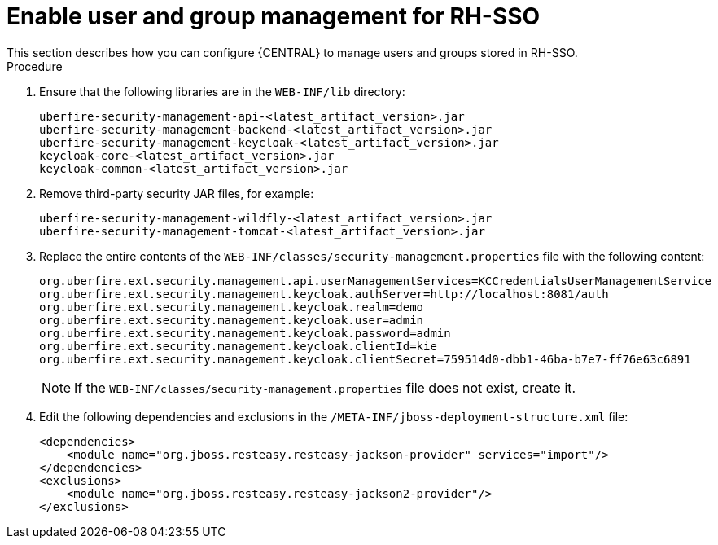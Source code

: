 [id='sso-user-manage-proc']
= Enable user and group management for RH-SSO
This section describes how you can configure {CENTRAL} to manage users and groups stored in RH-SSO.

.Procedure
. Ensure that the following libraries are in the `WEB-INF/lib` directory:
+
[source]
----
uberfire-security-management-api-<latest_artifact_version>.jar
uberfire-security-management-backend-<latest_artifact_version>.jar
uberfire-security-management-keycloak-<latest_artifact_version>.jar
keycloak-core-<latest_artifact_version>.jar
keycloak-common-<latest_artifact_version>.jar
----
. Remove third-party security JAR files, for example:
+
[source]
----
uberfire-security-management-wildfly-<latest_artifact_version>.jar
uberfire-security-management-tomcat-<latest_artifact_version>.jar
----
. Replace the entire contents of the `WEB-INF/classes/security-management.properties` file with the following content:
+
[source]
----
org.uberfire.ext.security.management.api.userManagementServices=KCCredentialsUserManagementService
org.uberfire.ext.security.management.keycloak.authServer=http://localhost:8081/auth
org.uberfire.ext.security.management.keycloak.realm=demo
org.uberfire.ext.security.management.keycloak.user=admin
org.uberfire.ext.security.management.keycloak.password=admin
org.uberfire.ext.security.management.keycloak.clientId=kie
org.uberfire.ext.security.management.keycloak.clientSecret=759514d0-dbb1-46ba-b7e7-ff76e63c6891
----
+
[NOTE]
====
If the `WEB-INF/classes/security-management.properties` file does not exist, create it.
====
. Edit the following dependencies and exclusions in the  `/META-INF/jboss-deployment-structure.xml` file:
+
[source]
----
<dependencies>
    <module name="org.jboss.resteasy.resteasy-jackson-provider" services="import"/>
</dependencies>
<exclusions>
    <module name="org.jboss.resteasy.resteasy-jackson2-provider"/>
</exclusions>
----


ifdef::PAM[]

